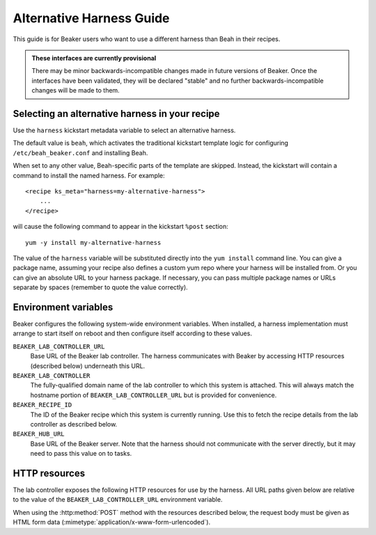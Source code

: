 Alternative Harness Guide
=========================

This guide is for Beaker users who want to use a different harness than Beah in 
their recipes.

.. admonition:: These interfaces are currently provisional

   There may be minor backwards-incompatible changes made in future versions of 
   Beaker. Once the interfaces have been validated, they will be declared 
   "stable" and no further backwards-incompatible changes will be made to them.

Selecting an alternative harness in your recipe
-----------------------------------------------

Use the ``harness`` kickstart metadata variable to select an alternative harness.

The default value is ``beah``, which activates the traditional kickstart 
template logic for configuring ``/etc/beah_beaker.conf`` and installing Beah.

When set to any other value, Beah-specific parts of the template are skipped. 
Instead, the kickstart will contain a command to install the named harness. For 
example::

    <recipe ks_meta="harness=my-alternative-harness">
        ...
    </recipe>

will cause the following command to appear in the kickstart ``%post`` section::

    yum -y install my-alternative-harness

The value of the ``harness`` variable will be substituted directly into the 
``yum install`` command line. You can give a package name, assuming your recipe 
also defines a custom yum repo where your harness will be installed from. Or 
you can give an absolute URL to your harness package. If necessary, you can 
pass multiple package names or URLs separate by spaces (remember to quote the 
value correctly).

Environment variables
---------------------

Beaker configures the following system-wide environment variables. When 
installed, a harness implementation must arrange to start itself on reboot and 
then configure itself according to these values.

``BEAKER_LAB_CONTROLLER_URL``
    Base URL of the Beaker lab controller. The harness communicates with Beaker 
    by accessing HTTP resources (described below) underneath this URL.

``BEAKER_LAB_CONTROLLER``
    The fully-qualified domain name of the lab controller to which this system 
    is attached. This will always match the hostname portion of 
    ``BEAKER_LAB_CONTROLLER_URL`` but is provided for convenience.
    
``BEAKER_RECIPE_ID``
    The ID of the Beaker recipe which this system is currently running. Use 
    this to fetch the recipe details from the lab controller as described 
    below.

``BEAKER_HUB_URL``
    Base URL of the Beaker server. Note that the harness should not communicate 
    with the server directly, but it may need to pass this value on to tasks.

HTTP resources
--------------

The lab controller exposes the following HTTP resources for use by the harness. 
All URL paths given below are relative to the value of the 
``BEAKER_LAB_CONTROLLER_URL`` environment variable.

When using the :http:method:`POST` method with the resources described below, 
the request body must be given as HTML form data 
(:mimetype:`application/x-www-form-urlencoded`).

.. http:get:: /recipes/(recipe_id)/

   Returns recipe details. Response is in Beaker job results XML format, with 
   :mimetype:`application/xml` content type.

.. http:post:: /recipes/(recipe_id)/watchdog

   Extends the watchdog for a recipe.

   :form seconds: The watchdog kill time is updated to be this many seconds 
        from now.
   :status 204: The watchdog was updated.

.. http:post:: /recipes/(recipe_id)/status

   Updates the status of all tasks which are not already finished.

   :form status: The new status. Must be *Aborted*.
   :status 204: The task status was updated.
   :status 400: Bad parameters given.

   Typically the harness will update the status of each task individually as it 
   runs (see below). This is provided as a convenience only, to abort all tasks 
   in a recipe.

.. http:post:: /recipes/(recipe_id)/tasks/(task_id)/status

   Updates the status of a task.

   :form status: The new status. Must be *Running*, *Completed*, or *Aborted*.
   :status 204: The task status was updated.
   :status 400: Bad parameters given.
   :status 409: Requested state transition is invalid.

   Tasks in Beaker always start out having the *New* status. Once a task is 
   *Running*, its status may only change to *Completed*, meaning that the task 
   has completed execution, or *Aborted*, meaning that the task's execution did 
   not complete (or never began) because of some unexpected condition. Once 
   a task is *Completed* or *Aborted* its status may not be changed. Attempting 
   to change the status in a way that violates these rules will result in 
   a :http:statuscode:`409` response.

.. http:post:: /recipes/(recipe_id)/tasks/(task_id)/results/

   Records a task result. Returns a :http:statuscode:`201` response with a 
   :mailheader:`Location` header in the form 
   ``/recipes/(recipe_id)/tasks/(task_id)/results/(result_id)``.

   :form result: The result. Must be *Pass*, *Warn*, *Fail*, or *None*.
   :form path: Path of the result. Conventionally the top-level result will be 
        recorded as ``$TEST``, with sub-results as ``$TEST/suffix``, but this 
        is not required. If not specified, the default is ``/``.
   :form score: Integer score for this result. The meaning of the score is 
        defined on a per-task basis, Beaker intentionally enforces no meaning. 
        If not specified, the default is zero.
   :form message: Textual message to accompany the result. This is typically 
        short, and is expected to be displayed in one line in Beaker's web UI. 
        Use the log uploading mechanism to record test output.
   :status 201: New result recorded.
   :status 400: Bad parameters given.

.. http:put::
   /recipes/(recipe_id)/logs/(path:path)
   /recipes/(recipe_id)/tasks/(task_id)/logs/(path:path)
   /recipes/(recipe_id)/tasks/(task_id)/results/(result_id)/logs/(path:path)

   Stores a log file.

   :status 204: The log file was updated.

   Use the :mailheader:`Content-Range` header to upload part of a file.

.. http:get::
   /recipes/(recipe_id)/logs/(path:path)
   /recipes/(recipe_id)/tasks/(task_id)/logs/(path:path)
   /recipes/(recipe_id)/tasks/(task_id)/results/(result_id)/logs/(path:path)

   Returns an uploaded log file.

   Use the :mailheader:`Range` header to request part of a file.

.. http:get::
   /recipes/(recipe_id)/logs/
   /recipes/(recipe_id)/tasks/(task_id)/logs/
   /recipes/(recipe_id)/tasks/(task_id)/results/(result_id)/logs/

   Returns a listing of all uploaded logs.
   
   Possible response formats include an HTML index (:mimetype:`text/html`) or 
   an Atom feed (:mimetype:`application/atom+xml`). Use the 
   :mailheader:`Accept` header to request a particular representation. The 
   default is HTML.
